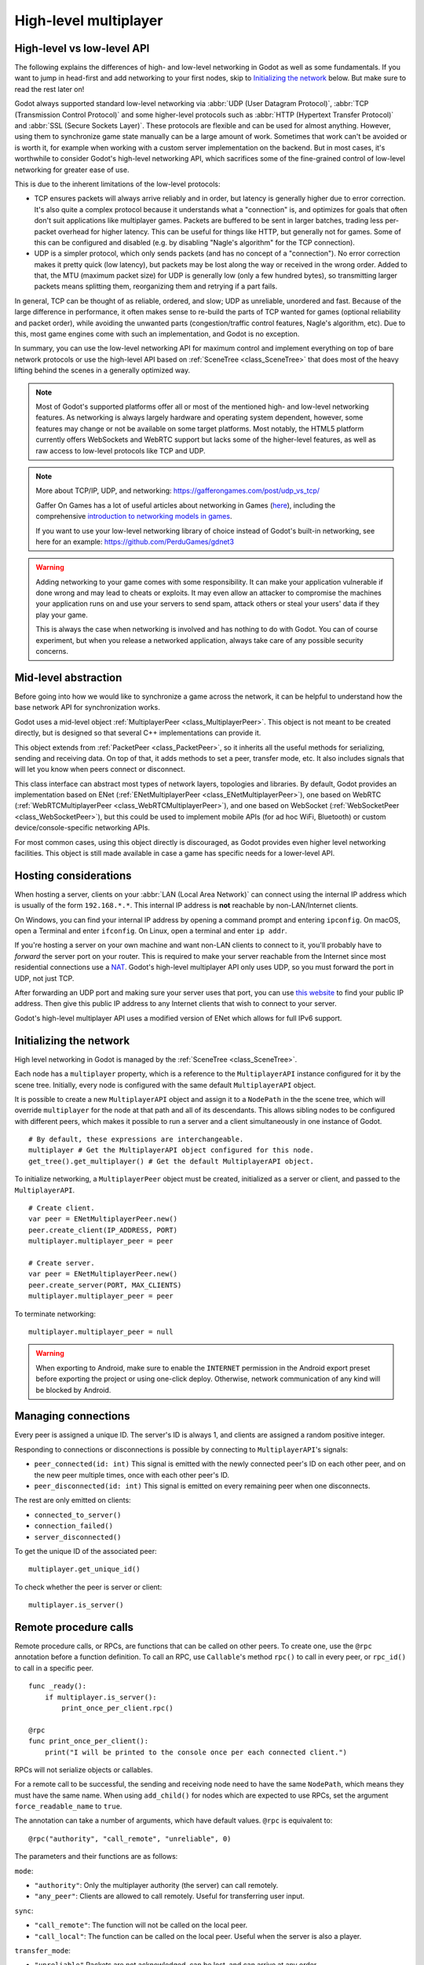 .. _doc_high_level_multiplayer:

High-level multiplayer
======================

High-level vs low-level API
---------------------------

The following explains the differences of high- and low-level networking in Godot as well as some fundamentals. If you want to jump in head-first and add networking to your first nodes, skip to `Initializing the network`_ below. But make sure to read the rest later on!

Godot always supported standard low-level networking via :abbr:`UDP (User Datagram Protocol)`, :abbr:`TCP (Transmission Control Protocol)` and some higher-level protocols such as :abbr:`HTTP (Hypertext Transfer Protocol)` and :abbr:`SSL (Secure Sockets Layer)`.
These protocols are flexible and can be used for almost anything. However, using them to synchronize game state manually can be a large amount of work. Sometimes that work can't be avoided or is worth it, for example when working with a custom server implementation on the backend. But in most cases, it's worthwhile to consider Godot's high-level networking API, which sacrifices some of the fine-grained control of low-level networking for greater ease of use.

This is due to the inherent limitations of the low-level protocols:

- TCP ensures packets will always arrive reliably and in order, but latency is generally higher due to error correction.
  It's also quite a complex protocol because it understands what a "connection" is, and optimizes for goals that often don't suit applications like multiplayer games. Packets are buffered to be sent in larger batches, trading less per-packet overhead for higher latency. This can be useful for things like HTTP, but generally not for games. Some of this can be configured and disabled (e.g. by disabling "Nagle's algorithm" for the TCP connection).
- UDP is a simpler protocol, which only sends packets (and has no concept of a "connection"). No error correction
  makes it pretty quick (low latency), but packets may be lost along the way or received in the wrong order.
  Added to that, the MTU (maximum packet size) for UDP is generally low (only a few hundred bytes), so transmitting
  larger packets means splitting them, reorganizing them and retrying if a part fails.

In general, TCP can be thought of as reliable, ordered, and slow; UDP as unreliable, unordered and fast.
Because of the large difference in performance, it often makes sense to re-build the parts of TCP wanted for games (optional reliability and packet order), while avoiding the unwanted parts (congestion/traffic control features, Nagle's algorithm, etc). Due to this, most game engines come with such an implementation, and Godot is no exception.

In summary, you can use the low-level networking API for maximum control and implement everything on top of bare network protocols or use the high-level API based on :ref:`SceneTree <class_SceneTree>` that does most of the heavy lifting behind the scenes in a generally optimized way.

.. note:: Most of Godot's supported platforms offer all or most of the mentioned high- and low-level networking
          features. As networking is always largely hardware and operating system dependent, however,
          some features may change or not be available on some target platforms. Most notably,
          the HTML5 platform currently offers WebSockets and WebRTC support but lacks some of the higher-level features, as
          well as raw access to low-level protocols like TCP and UDP.

.. note:: More about TCP/IP, UDP, and networking:
          https://gafferongames.com/post/udp_vs_tcp/

          Gaffer On Games has a lot of useful articles about networking in Games
          (`here <https://gafferongames.com/categories/game-networking/>`__), including the comprehensive
          `introduction to networking models in games <https://gafferongames.com/post/what_every_programmer_needs_to_know_about_game_networking/>`__.

          If you want to use your low-level networking library of choice instead of Godot's built-in networking,
          see here for an example:
          https://github.com/PerduGames/gdnet3

.. warning:: Adding networking to your game comes with some responsibility.
             It can make your application vulnerable if done wrong and may lead to cheats or exploits.
             It may even allow an attacker to compromise the machines your application runs on
             and use your servers to send spam, attack others or steal your users' data if they play your game.

             This is always the case when networking is involved and has nothing to do with Godot.
             You can of course experiment, but when you release a networked application,
             always take care of any possible security concerns.

Mid-level abstraction
---------------------

Before going into how we would like to synchronize a game across the network, it can be helpful to understand how the base network API for synchronization works.

Godot uses a mid-level object :ref:`MultiplayerPeer <class_MultiplayerPeer>`.
This object is not meant to be created directly, but is designed so that several C++ implementations can provide it.

This object extends from :ref:`PacketPeer <class_PacketPeer>`, so it inherits all the useful methods for serializing, sending and receiving data. On top of that, it adds methods to set a peer, transfer mode, etc. It also includes signals that will let you know when peers connect or disconnect.

This class interface can abstract most types of network layers, topologies and libraries. By default, Godot
provides an implementation based on ENet (:ref:`ENetMultiplayerPeer <class_ENetMultiplayerPeer>`),
one based on WebRTC (:ref:`WebRTCMultiplayerPeer <class_WebRTCMultiplayerPeer>`), and one based on WebSocket
(:ref:`WebSocketPeer <class_WebSocketPeer>`), but this could be used to implement
mobile APIs (for ad hoc WiFi, Bluetooth) or custom device/console-specific networking APIs.

For most common cases, using this object directly is discouraged, as Godot provides even higher level networking facilities.
This object is still made available in case a game has specific needs for a lower-level API.

Hosting considerations
----------------------

When hosting a server, clients on your :abbr:`LAN (Local Area Network)` can
connect using the internal IP address which is usually of the form
``192.168.*.*``. This internal IP address is **not** reachable by
non-LAN/Internet clients.

On Windows, you can find your internal IP address by opening a command prompt
and entering ``ipconfig``. On macOS, open a Terminal and enter ``ifconfig``. On
Linux, open a terminal and enter ``ip addr``.

If you're hosting a server on your own machine and want non-LAN clients to
connect to it, you'll probably have to *forward* the server port on your router.
This is required to make your server reachable from the Internet since most
residential connections use a `NAT
<https://en.wikipedia.org/wiki/Network_address_translation>`__. Godot's
high-level multiplayer API only uses UDP, so you must forward the port in UDP,
not just TCP.

After forwarding an UDP port and making sure your server uses that port, you can
use `this website <https://icanhazip.com/>`__ to find your public IP address.
Then give this public IP address to any Internet clients that wish to connect to
your server.

Godot's high-level multiplayer API uses a modified version of ENet which allows
for full IPv6 support.

Initializing the network
------------------------

High level networking in Godot is managed by the :ref:`SceneTree <class_SceneTree>`.

Each node has a ``multiplayer`` property, which is a reference to the ``MultiplayerAPI`` instance configured for it
by the scene tree. Initially, every node is configured with the same default ``MultiplayerAPI`` object.

It is possible to create a new ``MultiplayerAPI`` object and assign it to a ``NodePath`` in the the scene tree,
which will override ``multiplayer`` for the node at that path and all of its descendants.
This allows sibling nodes to be configured with different peers, which makes it possible to run a server
and a client simultaneously in one instance of Godot.

::

    # By default, these expressions are interchangeable.
    multiplayer # Get the MultiplayerAPI object configured for this node.
    get_tree().get_multiplayer() # Get the default MultiplayerAPI object.

To initialize networking, a ``MultiplayerPeer`` object must be created, initialized as a server or client,
and passed to the ``MultiplayerAPI``.

::

    # Create client.
    var peer = ENetMultiplayerPeer.new()
    peer.create_client(IP_ADDRESS, PORT)
    multiplayer.multiplayer_peer = peer

    # Create server.
    var peer = ENetMultiplayerPeer.new()
    peer.create_server(PORT, MAX_CLIENTS)
    multiplayer.multiplayer_peer = peer

To terminate networking:

::

    multiplayer.multiplayer_peer = null

.. warning::

    When exporting to Android, make sure to enable the ``INTERNET``
    permission in the Android export preset before exporting the project or
    using one-click deploy. Otherwise, network communication of any kind will be
    blocked by Android.

Managing connections
--------------------

Every peer is assigned a unique ID. The server's ID is always 1, and clients are assigned a random positive integer.

Responding to connections or disconnections is possible by connecting to ``MultiplayerAPI``'s signals:

- ``peer_connected(id: int)`` This signal is emitted with the newly connected peer's ID on each other peer, and on the new peer multiple times, once with each other peer's ID.
- ``peer_disconnected(id: int)`` This signal is emitted on every remaining peer when one disconnects.

The rest are only emitted on clients:

- ``connected_to_server()``
- ``connection_failed()``
- ``server_disconnected()``

To get the unique ID of the associated peer:

::

    multiplayer.get_unique_id()

To check whether the peer is server or client:

::

    multiplayer.is_server()

Remote procedure calls
----------------------

Remote procedure calls, or RPCs, are functions that can be called on other peers. To create one, use the ``@rpc`` annotation
before a function definition. To call an RPC, use ``Callable``'s method ``rpc()`` to call in every peer, or ``rpc_id()`` to
call in a specific peer.

::

    func _ready():
        if multiplayer.is_server():
            print_once_per_client.rpc()

    @rpc
    func print_once_per_client():
        print("I will be printed to the console once per each connected client.")

RPCs will not serialize objects or callables.

For a remote call to be successful, the sending and receiving node need to have the same ``NodePath``, which means they
must have the same name. When using ``add_child()`` for nodes which are expected to use RPCs, set the argument
``force_readable_name`` to ``true``.

The annotation can take a number of arguments, which have default values. ``@rpc`` is equivalent to:

::

    @rpc("authority", "call_remote", "unreliable", 0)

The parameters and their functions are as follows:

``mode``:

- ``"authority"``: Only the multiplayer authority (the server) can call remotely.
- ``"any_peer"``: Clients are allowed to call remotely. Useful for transferring user input.

``sync``:

- ``"call_remote"``: The function will not be called on the local peer.
- ``"call_local"``: The function can be called on the local peer. Useful when the server is also a player.

``transfer_mode``:

- ``"unreliable"`` Packets are not acknowledged, can be lost, and can arrive at any order.
- ``"unreliable_ordered"`` Packets are received in the order they were sent in. This is achieved by ignoring packets that arrive later if another that was sent after them has already been received. Can cause packet loss if used incorrectly.
- ``"reliable"`` Resend attempts are sent until packets are acknowledged, and their order is preserved. Has a significant performance penalty.

``transfer_channel`` is the channel index.

The first 3 can be passed in any order, but ``transfer_channel`` must always be last.

The function ``multiplayer.get_remote_sender_id()`` can be used to get the unique id of an rpc sender, when used within the function called by rpc.

::

    func _on_some_input(): # Connected to some input.
        transfer_some_input.rpc_id(1) # Send the input only to the server.


    # Call local is required if the server is also a player.
    @rpc("any_peer", "call_local", "reliable")
    func transfer_some_input():
        # The server knows who sent the input.
        var sender_id = multiplayer.get_remote_sender_id()
        # Process the input and affect game logic.

Channels
--------
Modern networking protocols support channels, which are separate connections within the connection. This allows for multiple
streams of packets that do not interfere with each other.

For example, game chat related messages and some of the core gameplay messages should all be sent reliably, but a gameplay
message should not wait for a chat message to be acknowledged. This can be achieved by using different channels.

Channels are also useful when used with the unreliable ordered transfer mode. Sending packets of variable size with this transfer mode can
cause packet loss, since packets which are slower to arrive are ignored. Separating them into multiple streams of homogeneous packets
by using channels allows ordered transfer with little packet loss, and without the latency penalty caused by reliable mode.

The default channel with index 0 is actually three different channels - one for each tansfer mode.

Example lobby implementation
----------------------------

This is an example lobby that can handle peers joining and leaving, notify UI scenes through signals, and start the game after all clients
have loaded the game scene.

::

    extends Node

    # Autoload named Lobby

    # These signals can be connected to by a UI lobby scene or the game scene.
    signal player_connected(peer_id, player_info)
    signal player_disconnected(peer_id)
    signal server_disconnected

    const PORT = 7000
    const DEFAULT_SERVER_IP = "127.0.0.1" # IPv4 localhost
    const MAX_CONNECTIONS = 20

    # This will contain player info for every player,
    # with the keys being each player's unique IDs.
    var players = {}

    # This is the local player info. This should be modified locally
    # before the connection is made. It will be passed to every other peer.
    # For example, the value of "name" can be set to something the player
    # entered in a UI scene.
    var player_info = {"name": "Name"}

    var players_loaded = 0



    func _ready():
        multiplayer.peer_connected.connect(_on_player_connected)
        multiplayer.peer_disconnected.connect(_on_player_disconnected)
        multiplayer.connected_to_server.connect(_on_connected_ok)
        multiplayer.connection_failed.connect(_on_connected_fail)
        multiplayer.server_disconnected.connect(_on_server_disconnected)


    func join_game(address = ""):
        if address.is_empty():
            address = DEFAULT_SERVER_IP
        var peer = ENetMultiplayerPeer.new()
        var error = peer.create_client(address, PORT)
        if error:
            return error
        multiplayer.multiplayer_peer = peer


    func create_game():
        var peer = ENetMultiplayerPeer.new()
        var error = peer.create_server(PORT, MAX_CONNECTIONS)
        if error:
            return error
        multiplayer.multiplayer_peer = peer

        players[1] = player_info
        player_connected.emit(1, player_info)


    func remove_multiplayer_peer():
        multiplayer.multiplayer_peer = null


    # When the server decides to start the game from a UI scene,
    # do Lobby.load_game.rpc(filepath)
    @rpc("call_local", "reliable")
    func load_game(game_scene_path):
        get_tree().change_scene_to_file(game_scene_path)


    # Every peer will call this when they have loaded the game scene.
    @rpc("any_peer", "call_local", "reliable")
    func player_loaded():
        if multiplayer.is_server():
            players_loaded += 1
            if players_loaded == players.size():
                $/root/Game.start_game()
                players_loaded = 0


    # When a peer connects, send them my player info.
    # This allows transfer of all desired data for each player, not only the unique ID.
    func _on_player_connected(id):
        _register_player.rpc_id(id, player_info)


    @rpc("any_peer", "reliable")
    func _register_player(new_player_info):
        var new_player_id = multiplayer.get_remote_sender_id()
        players[new_player_id] = new_player_info
        player_connected.emit(new_player_id, new_player_info)


    func _on_player_disconnected(id):
        players.erase(id)
        player_disconnected.emit(id)


    func _on_connected_ok():
        var peer_id = multiplayer.get_unique_id()
        players[peer_id] = player_info
        player_connected.emit(peer_id, player_info)


    func _on_connected_fail():
        multiplayer.multiplayer_peer = null


    func _on_server_disconnected():
        multiplayer.multiplayer_peer = null
        players.clear()
        server_disconnected.emit()

The game scene's root node should be named Game. In the script attached to it:

::

    extends Node3D # Or Node2D.



    func _ready():
        # Preconfigure game.

        Lobby.player_loaded.rpc_id(1) # Tell the server that this peer has loaded.


    # Called only on the server.
    func start_game():
        # All peers are ready to receive RPCs in this scene.

Exporting for dedicated servers
-------------------------------

Once you've made a multiplayer game, you may want to export it to run it on
a dedicated server with no GPU available. See
:ref:`doc_exporting_for_dedicated_servers` for more information.

.. note::

    The code samples on this page aren't designed to run on a dedicated
    server. You'll have to modify them so the server isn't considered to be a
    player. You'll also have to modify the game starting mechanism so that the
    first player who joins can start the game.
